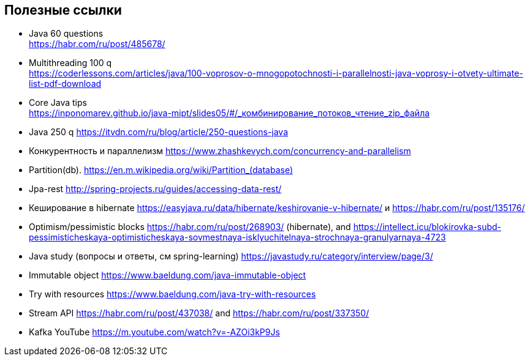 == Полезные ссылки

- Java 60 questions +
link:https://habr.com/ru/post/485678/[]
- Multithreading 100 q +
link:https://coderlessons.com/articles/java/100-voprosov-o-mnogopotochnosti-i-parallelnosti-java-voprosy-i-otvety-ultimate-list-pdf-download[]
- Core Java tips +
link:https://inponomarev.github.io/java-mipt/slides05/#/_комбинирование_потоков_чтение_zip_файла[]
- Java 250 q link:https://itvdn.com/ru/blog/article/250-questions-java[]
- Конкурентность и параллелизм link:https://www.zhashkevych.com/concurrency-and-parallelism[]
- Partition(db). link:https://en.m.wikipedia.org/wiki/Partition_(database)[]
- Jpa-rest link:http://spring-projects.ru/guides/accessing-data-rest/[]
- Кеширование в hibernate link:https://easyjava.ru/data/hibernate/keshirovanie-v-hibernate/[] и https://habr.com/ru/post/135176/[]
- Optimism/pessimistic blocks link:https://habr.com/ru/post/268903/[] (hibernate), and link:https://intellect.icu/blokirovka-subd-pessimisticheskaya-optimisticheskaya-sovmestnaya-isklyuchitelnaya-strochnaya-granulyarnaya-4723[]
- Java study (вопросы и ответы, см spring-learning)  link:https://javastudy.ru/category/interview/page/3/[]
- Immutable object link:https://www.baeldung.com/java-immutable-object[]
- Try with resources link:https://www.baeldung.com/java-try-with-resources[]
- Stream API link:https://habr.com/ru/post/437038/[] and link:https://habr.com/ru/post/337350/[]

- Kafka YouTube link:https://m.youtube.com/watch?v=-AZOi3kP9Js[]